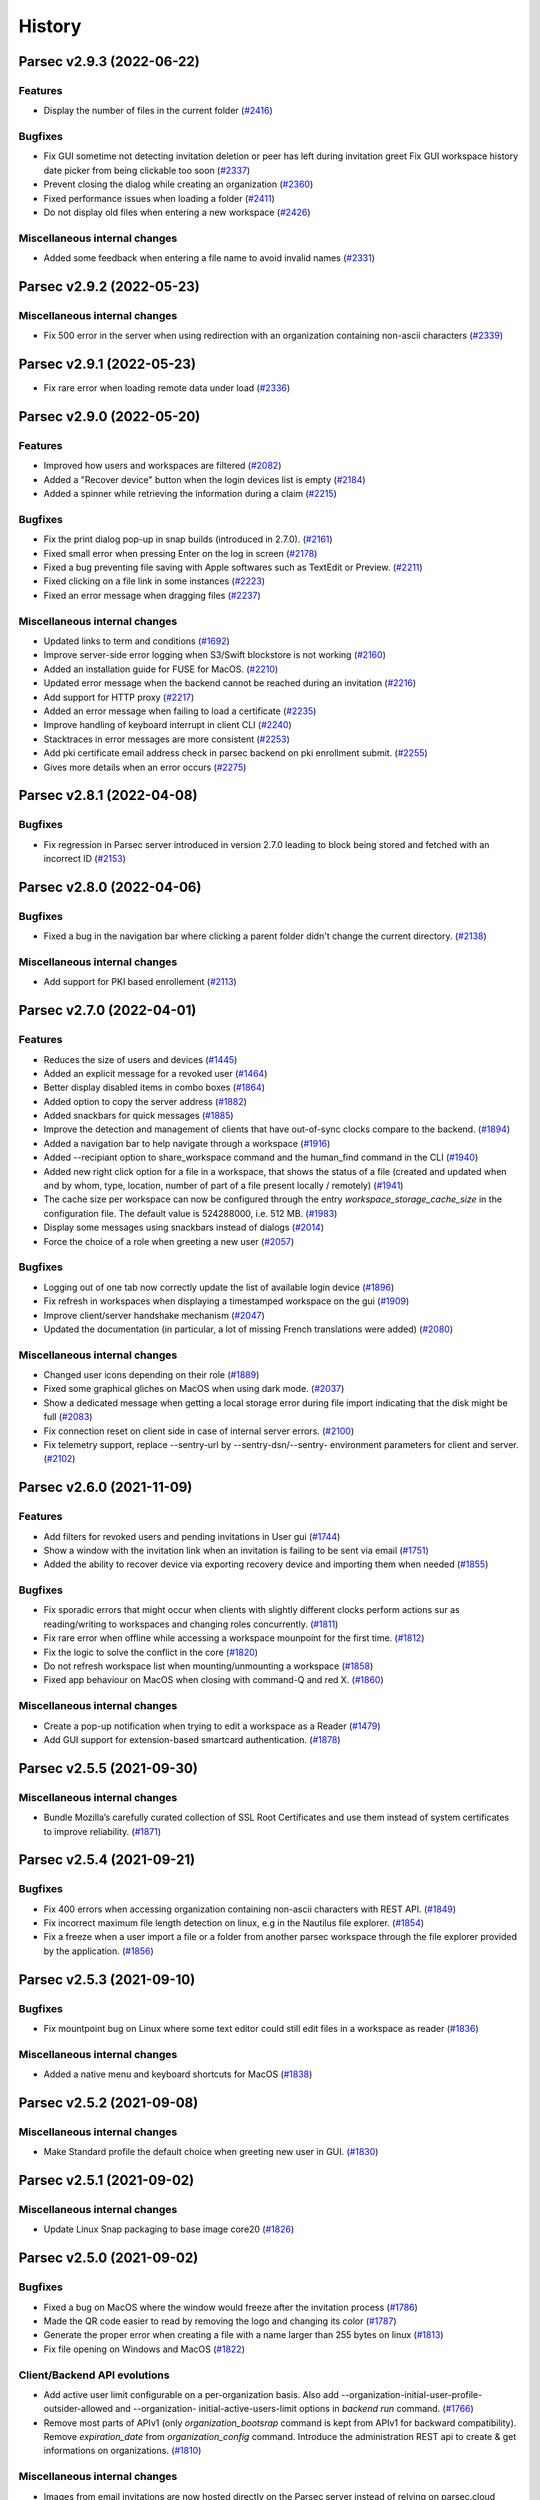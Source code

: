History
=======


.. towncrier release notes start


Parsec v2.9.3 (2022-06-22)
--------------------------

Features
~~~~~~~~

* Display the number of files in the current folder  (`#2416
  <https://github.com/Scille/parsec-cloud/issues/2416>`__)

Bugfixes
~~~~~~~~

* Fix GUI sometime not detecting invitation deletion or peer has left during
  invitation greet Fix GUI workspace history date picker from being clickable
  too soon  (`#2337 <https://github.com/Scille/parsec-cloud/issues/2337>`__)
* Prevent closing the dialog while creating an organization  (`#2360
  <https://github.com/Scille/parsec-cloud/issues/2360>`__)
* Fixed performance issues when loading a folder  (`#2411
  <https://github.com/Scille/parsec-cloud/issues/2411>`__)
* Do not display old files when entering a new workspace  (`#2426
  <https://github.com/Scille/parsec-cloud/issues/2426>`__)

Miscellaneous internal changes
~~~~~~~~~~~~~~~~~~~~~~~~~~~~~~

* Added some feedback when entering a file name to avoid invalid names  (`#2331
  <https://github.com/Scille/parsec-cloud/issues/2331>`__)


Parsec v2.9.2 (2022-05-23)
--------------------------

Miscellaneous internal changes
~~~~~~~~~~~~~~~~~~~~~~~~~~~~~~

* Fix 500 error in the server when using redirection with an organization
  containing non-ascii characters  (`#2339 <https://github.com/Scille/parsec-
  cloud/issues/2339>`__)


Parsec v2.9.1 (2022-05-23)
--------------------------

* Fix rare error when loading remote data under load (`#2336
  <https://github.com/Scille/parsec-cloud/issues/2336>`__)


Parsec v2.9.0 (2022-05-20)
--------------------------

Features
~~~~~~~~

* Improved how users and workspaces are filtered   (`#2082
  <https://github.com/Scille/parsec-cloud/issues/2082>`__)
* Added a "Recover device" button when the login devices list is empty (`#2184
  <https://github.com/Scille/parsec-cloud/issues/2184>`__)
* Added a spinner while retrieving the information during a claim  (`#2215
  <https://github.com/Scille/parsec-cloud/issues/2215>`__)

Bugfixes
~~~~~~~~

* Fix the print dialog pop-up in snap builds (introduced in 2.7.0).  (`#2161
  <https://github.com/Scille/parsec-cloud/issues/2161>`__)
* Fixed small error when pressing Enter on the log in screen (`#2178
  <https://github.com/Scille/parsec-cloud/issues/2178>`__)
* Fixed a bug preventing file saving with Apple softwares such as TextEdit or
  Preview.  (`#2211 <https://github.com/Scille/parsec-cloud/issues/2211>`__)
* Fixed clicking on a file link in some instances  (`#2223
  <https://github.com/Scille/parsec-cloud/issues/2223>`__)
* Fixed an error message when dragging files  (`#2237
  <https://github.com/Scille/parsec-cloud/issues/2237>`__)

Miscellaneous internal changes
~~~~~~~~~~~~~~~~~~~~~~~~~~~~~~

* Updated links to term and conditions  (`#1692
  <https://github.com/Scille/parsec-cloud/issues/1692>`__)
* Improve server-side error logging when S3/Swift blockstore is not working
  (`#2160 <https://github.com/Scille/parsec-cloud/issues/2160>`__)
* Added an installation guide for FUSE for MacOS.  (`#2210
  <https://github.com/Scille/parsec-cloud/issues/2210>`__)
* Updated error message when the backend cannot be reached during an invitation
  (`#2216 <https://github.com/Scille/parsec-cloud/issues/2216>`__)
* Add support for HTTP proxy  (`#2217 <https://github.com/Scille/parsec-
  cloud/issues/2217>`__)
* Added an error message when failing to load a certificate  (`#2235
  <https://github.com/Scille/parsec-cloud/issues/2235>`__)
* Improve handling of keyboard interrupt in client CLI (`#2240
  <https://github.com/Scille/parsec-cloud/issues/2240>`__)
* Stacktraces in error messages are more consistent  (`#2253
  <https://github.com/Scille/parsec-cloud/issues/2253>`__)
* Add pki certificate email address check in parsec backend on pki enrollment
  submit.  (`#2255 <https://github.com/Scille/parsec-cloud/issues/2255>`__)
* Gives more details when an error occurs (`#2275
  <https://github.com/Scille/parsec-cloud/issues/2275>`__)


Parsec v2.8.1 (2022-04-08)
--------------------------

Bugfixes
~~~~~~~~

* Fix regression in Parsec server introduced in version 2.7.0 leading to block
  being stored and fetched with an incorrect ID  (`#2153
  <https://github.com/Scille/parsec-cloud/issues/2153>`__)


Parsec v2.8.0 (2022-04-06)
--------------------------

Bugfixes
~~~~~~~~

* Fixed a bug in the navigation bar where clicking a parent folder didn't change
  the current directory.  (`#2138 <https://github.com/Scille/parsec-
  cloud/issues/2138>`__)

Miscellaneous internal changes
~~~~~~~~~~~~~~~~~~~~~~~~~~~~~~

* Add support for PKI based enrollement  (`#2113
  <https://github.com/Scille/parsec-cloud/issues/2113>`__)


Parsec v2.7.0 (2022-04-01)
--------------------------

Features
~~~~~~~~

* Reduces the size of users and devices  (`#1445
  <https://github.com/Scille/parsec-cloud/issues/1445>`__)
* Added an explicit message for a revoked user  (`#1464
  <https://github.com/Scille/parsec-cloud/issues/1464>`__)
* Better display disabled items in combo boxes (`#1864
  <https://github.com/Scille/parsec-cloud/issues/1864>`__)
* Added option to copy the server address (`#1882
  <https://github.com/Scille/parsec-cloud/issues/1882>`__)
* Added snackbars for quick messages (`#1885 <https://github.com/Scille/parsec-
  cloud/issues/1885>`__)
* Improve the detection and management of clients that have out-of-sync clocks
  compare to the backend.  (`#1894 <https://github.com/Scille/parsec-
  cloud/issues/1894>`__)
* Added a navigation bar to help navigate through a workspace  (`#1916
  <https://github.com/Scille/parsec-cloud/issues/1916>`__)
* Added --recipiant option to share_workspace command and the human_find command
  in the CLI  (`#1940 <https://github.com/Scille/parsec-cloud/issues/1940>`__)
* Added new right click option for a file in a workspace, that shows the status
  of a file (created and updated when and by whom, type, location, number of
  part of a file present locally / remotely)  (`#1941
  <https://github.com/Scille/parsec-cloud/issues/1941>`__)
* The cache size per workspace can now be configured through the entry
  `workspace_storage_cache_size` in the configuration file. The default value is
  524288000, i.e. 512 MB.  (`#1983 <https://github.com/Scille/parsec-
  cloud/issues/1983>`__)
* Display some messages using snackbars instead of dialogs (`#2014
  <https://github.com/Scille/parsec-cloud/issues/2014>`__)
* Force the choice of a role when greeting a new user (`#2057
  <https://github.com/Scille/parsec-cloud/issues/2057>`__)

Bugfixes
~~~~~~~~

* Logging out of one tab now correctly update the list of available login device
  (`#1896 <https://github.com/Scille/parsec-cloud/issues/1896>`__)
* Fix refresh in workspaces when displaying a timestamped workspace on the gui
  (`#1909 <https://github.com/Scille/parsec-cloud/issues/1909>`__)
* Improve client/server handshake mechanism (`#2047
  <https://github.com/Scille/parsec-cloud/issues/2047>`__)
* Updated the documentation (in particular, a lot of missing French translations
  were added) (`#2080 <https://github.com/Scille/parsec-cloud/issues/2080>`__)

Miscellaneous internal changes
~~~~~~~~~~~~~~~~~~~~~~~~~~~~~~

* Changed user icons depending on their role (`#1889
  <https://github.com/Scille/parsec-cloud/issues/1889>`__)
* Fixed some graphical gliches on MacOS when using dark mode.  (`#2037
  <https://github.com/Scille/parsec-cloud/issues/2037>`__)
* Show a dedicated message when getting a local storage error during file import
  indicating that the disk might be full  (`#2083
  <https://github.com/Scille/parsec-cloud/issues/2083>`__)
* Fix connection reset on client side in case of internal server errors.
  (`#2100 <https://github.com/Scille/parsec-cloud/issues/2100>`__)
* Fix telemetry support, replace --sentry-url by --sentry-dsn/--sentry-
  environment parameters for client and server.  (`#2102
  <https://github.com/Scille/parsec-cloud/issues/2102>`__)


Parsec v2.6.0 (2021-11-09)
--------------------------

Features
~~~~~~~~

* Add filters for revoked users and pending invitations in User gui  (`#1744
  <https://github.com/Scille/parsec-cloud/issues/1744>`__)
* Show a window with the invitation link when an invitation is failing to be
  sent via email  (`#1751 <https://github.com/Scille/parsec-
  cloud/issues/1751>`__)
* Added the ability to recover device via exporting recovery device and
  importing them when needed  (`#1855 <https://github.com/Scille/parsec-
  cloud/issues/1855>`__)

Bugfixes
~~~~~~~~

* Fix sporadic errors that might occur when clients with slightly different
  clocks perform actions sur as reading/writing to workspaces and changing roles
  concurrently.  (`#1811 <https://github.com/Scille/parsec-
  cloud/issues/1811>`__)
* Fix rare error when offline while accessing a workspace mounpoint for the
  first time.  (`#1812 <https://github.com/Scille/parsec-cloud/issues/1812>`__)
* Fix the logic to solve the conflict in the core  (`#1820
  <https://github.com/Scille/parsec-cloud/issues/1820>`__)
* Do not refresh workspace list when mounting/unmounting a workspace (`#1858
  <https://github.com/Scille/parsec-cloud/issues/1858>`__)
* Fixed app behaviour on MacOS when closing with command-Q and red X.  (`#1860
  <https://github.com/Scille/parsec-cloud/issues/1860>`__)

Miscellaneous internal changes
~~~~~~~~~~~~~~~~~~~~~~~~~~~~~~

* Create a pop-up notification when trying to edit a workspace as a Reader
  (`#1479 <https://github.com/Scille/parsec-cloud/issues/1479>`__)
* Add GUI support for extension-based smartcard authentication.  (`#1878
  <https://github.com/Scille/parsec-cloud/issues/1878>`__)


Parsec v2.5.5 (2021-09-30)
--------------------------

Miscellaneous internal changes
~~~~~~~~~~~~~~~~~~~~~~~~~~~~~~

* Bundle Mozilla’s carefully curated collection of SSL Root Certificates and use
  them instead of system certificates to improve reliability.  (`#1871
  <https://github.com/Scille/parsec-cloud/issues/1871>`__)


Parsec v2.5.4 (2021-09-21)
--------------------------

Bugfixes
~~~~~~~~

* Fix 400 errors when accessing organization containing non-ascii characters
  with REST API. (`#1849 <https://github.com/Scille/parsec-
  cloud/issues/1849>`__)
* Fix incorrect maximum file length detection on linux, e.g in the Nautilus file
  explorer.  (`#1854 <https://github.com/Scille/parsec-cloud/issues/1854>`__)
* Fix a freeze when a user import a file or a folder from another parsec
  workspace through the file explorer provided by the application.  (`#1856
  <https://github.com/Scille/parsec-cloud/issues/1856>`__)


Parsec v2.5.3 (2021-09-10)
--------------------------

Bugfixes
~~~~~~~~

* Fix mountpoint bug on Linux where some text editor could still edit files in
  a workspace as reader  (`#1836 <https://github.com/Scille/parsec-cloud/issues/1836>`__)

Miscellaneous internal changes
~~~~~~~~~~~~~~~~~~~~~~~~~~~~~~

* Added a native menu and keyboard shortcuts for MacOS  (`#1838
  <https://github.com/Scille/parsec-cloud/issues/1838>`__)


Parsec v2.5.2 (2021-09-08)
--------------------------

Miscellaneous internal changes
~~~~~~~~~~~~~~~~~~~~~~~~~~~~~~

* Make Standard profile the default choice when greeting new user in GUI.
  (`#1830 <https://github.com/Scille/parsec-cloud/issues/1830>`__)


Parsec v2.5.1 (2021-09-02)
--------------------------

Miscellaneous internal changes
~~~~~~~~~~~~~~~~~~~~~~~~~~~~~~

* Update Linux Snap packaging to base image core20  (`#1826
  <https://github.com/Scille/parsec-cloud/issues/1826>`__)


Parsec v2.5.0 (2021-09-02)
--------------------------

Bugfixes
~~~~~~~~

* Fixed a bug on MacOS where the window would freeze after the invitation
  process  (`#1786 <https://github.com/Scille/parsec-cloud/issues/1786>`__)
* Made the QR code easier to read by removing the logo and changing its color
  (`#1787 <https://github.com/Scille/parsec-cloud/issues/1787>`__)
* Generate the proper error when creating a file with a name larger than 255
  bytes on linux  (`#1813 <https://github.com/Scille/parsec-
  cloud/issues/1813>`__)
* Fix file opening on Windows and MacOS (`#1822
  <https://github.com/Scille/parsec-cloud/issues/1822>`__)

Client/Backend API evolutions
~~~~~~~~~~~~~~~~~~~~~~~~~~~~~

* Add active user limit configurable on a per-organization basis. Also add
  --organization-initial-user-profile-outsider-allowed and --organization-
  initial-active-users-limit options in `backend run` command.  (`#1766
  <https://github.com/Scille/parsec-cloud/issues/1766>`__)
* Remove most parts of APIv1 (only `organization_bootsrap` command is kept from
  APIv1 for backward compatibility). Remove `expiration_date` from
  `organization_config` command. Introduce the administration REST api to create
  & get informations on organizations.  (`#1810
  <https://github.com/Scille/parsec-cloud/issues/1810>`__)

Miscellaneous internal changes
~~~~~~~~~~~~~~~~~~~~~~~~~~~~~~

* Images from email invitations are now hosted directly on the Parsec server
  instead of relying on parsec.cloud website. (`#1780
  <https://github.com/Scille/parsec-cloud/issues/1780>`__)
* Change Parsec server license to Business Source License 1.1 (BSLv1.1).
  (`#1785 <https://github.com/Scille/parsec-cloud/issues/1785>`__)
* Improve claim/greet dialog in GUI when invitation is deleted.  (`#1806
  <https://github.com/Scille/parsec-cloud/issues/1806>`__)
* Improve the file size formatting by displaying for significant figures when
  needed.  (`#1808 <https://github.com/Scille/parsec-cloud/issues/1808>`__)
* Improve error reports sent by telemetry and CLI arguments documentation.
  (`#1823 <https://github.com/Scille/parsec-cloud/issues/1823>`__)


Parsec v2.4.2 (2021-07-06)
--------------------------

Miscellaneous internal changes
~~~~~~~~~~~~~~~~~~~~~~~~~~~~~~

* Made the macFUSE pop-up during MacOS installation more user-friendly  (`#1777
  <https://github.com/Scille/parsec-cloud/issues/1777>`__)


Parsec v2.4.1 (2021-06-29)
--------------------------

Bugfixes
~~~~~~~~

* Fix database migration script n°6.  (`#1774 <https://github.com/Scille/parsec-
  cloud/issues/1774>`__)


Parsec v2.4.0 (2021-06-29)
--------------------------

Features
~~~~~~~~

* Adds the outsider profile management in the GUI  (`#1720
  <https://github.com/Scille/parsec-cloud/issues/1720>`__)
* Add QR code on device invitation (`#1652 <https://github.com/Scille/parsec-
  cloud/issues/1652>`__)
* Introduce OUTSIDER organization user profile: an outsider cannot see the
  identity of other users within the organization. On top of that it is only
  allowed to be READER/CONTRIBUTOR on shared workspaces.  (`#1727
  <https://github.com/Scille/parsec-cloud/issues/1727>`__)
* Add `.sb-` temporary directories to the confined pattern list. Those
  directories appear on MacOS when editing `.doc` and `.docx` files.  (`#1764
  <https://github.com/Scille/parsec-cloud/issues/1764>`__)

Bugfixes
~~~~~~~~

* Added the pop-up widget to download latest app version on MacOS  (`#1736
  <https://github.com/Scille/parsec-cloud/issues/1736>`__)
* Fix some alignments issues with the workspace widgets.  (`#1761
  <https://github.com/Scille/parsec-cloud/issues/1761>`__)
* Fix error handling for drag&drop in GUI. (`#1732
  <https://github.com/Scille/parsec-cloud/issues/1732>`__)
* Fix possible crash when sync occurs right after a workspace reencryption.
  (`#1730 <https://github.com/Scille/parsec-cloud/issues/1730>`__)

Deprecations and Removals
~~~~~~~~~~~~~~~~~~~~~~~~~

* Change the file link URL format so that file path is encrypted. This change
  breaks compatibility with previous file url format.  (`#1637
  <https://github.com/Scille/parsec-cloud/issues/1637>`__)

Miscellaneous internal changes
~~~~~~~~~~~~~~~~~~~~~~~~~~~~~~

* Server on-organization-bootstrap webhook now allow 2xx return status instead
  of only 200.  (`#1750 <https://github.com/Scille/parsec-cloud/issues/1750>`__)
* Add red color to remove widget dialogue confirmation button in GUI.  (`#1758
  <https://github.com/Scille/parsec-cloud/issues/1758>`__)
* Reword telemetry related dialogue in GUI. (`#1759
  <https://github.com/Scille/parsec-cloud/issues/1759>`__)


Parsec v2.3.1 (2021-05-10)
--------------------------

Bugfixes
~~~~~~~~

* Fix blocking calls related to the local storage that might slow down the
  application.  (`#1713 <https://github.com/Scille/parsec-cloud/issues/1713>`__)
* Fix a regression that broke the "Remount workspace at a given timestamp"
  button.  (`#1723 <https://github.com/Scille/parsec-cloud/issues/1723>`__)

Miscellaneous internal changes
~~~~~~~~~~~~~~~~~~~~~~~~~~~~~~

* Update recommanded macFUSE version to 4.1.0 for mountpoint on macOS.  (`#1718
  <https://github.com/Scille/parsec-cloud/issues/1718>`__)


Parsec v2.3.0 (2021-05-04)
--------------------------

Features
~~~~~~~~

* Allow read access to a workspace during a re-encryption.  (`#1650
  <https://github.com/Scille/parsec-cloud/issues/1650>`__)

Bugfixes
~~~~~~~~

* Fixed Dock icon behaviour on MacOS when app was closed with red X.  (`#1519
  <https://github.com/Scille/parsec-cloud/issues/1519>`__)
* Fix the server's stucking while it waits for a peer.  (`#1625
  <https://github.com/Scille/parsec-cloud/issues/1625>`__)
* Added filename normalization to fix conflicts on special characters on MacOS.
  (`#1645 <https://github.com/Scille/parsec-cloud/issues/1645>`__)
* Fix confusing dialog when logging out with an on-going reencryption.  (`#1663
  <https://github.com/Scille/parsec-cloud/issues/1663>`__)
* Fix some blinking with the workspace buttons, especially while doing a
  reencryption.  (`#1665 <https://github.com/Scille/parsec-
  cloud/issues/1665>`__)
* Enforce NFC string normalization for organization/device/user/entry id and
  human handle.  (`#1708 <https://github.com/Scille/parsec-
  cloud/issues/1708>`__)
* Fix an issue with fuse mounpoints on linux where the shutdown procedure might
  block forever  (`#1716 <https://github.com/Scille/parsec-
  cloud/issues/1716>`__)

Miscellaneous internal changes
~~~~~~~~~~~~~~~~~~~~~~~~~~~~~~

* Update CLI command `parsec core bootstrap_organization` to accept params for
  human/device label/email.  (`#1674 <https://github.com/Scille/parsec-
  cloud/issues/1674>`__)
* Improve synchronization performance by running the block uploads in parallel
  (`#1678 <https://github.com/Scille/parsec-cloud/issues/1678>`__)
* Improve Windows installer for smaller size and faster install time. Also fix
  uninstall when previous version has been installed in a custom location.
  (`#1690 <https://github.com/Scille/parsec-cloud/issues/1690>`__)


Parsec v2.2.4 (2021-03-18)
--------------------------

Features
~~~~~~~~

* Made password validation stronger in the GUI (`#1601
  <https://github.com/Scille/parsec-cloud/issues/1601>`__)
* Added MacOS Big Sur compatibility  (`#1640 <https://github.com/Scille/parsec-
  cloud/issues/1640>`__)

Bugfixes
~~~~~~~~

* Fix server event dispatching when a PostgreSQL database connection terminates
  unexpectedly.  (`#1634 <https://github.com/Scille/parsec-
  cloud/issues/1634>`__)
* Fix unhandled exception in GUI when offline and workspace author UserInfo is
  not in cache. Fix view on inconstent files in GUI. (`#1641
  <https://github.com/Scille/parsec-cloud/issues/1641>`__)
* Fixed a mountpoint issue in MacOS that could cause errors during login or
  unmounting a workspace.  (`#1644 <https://github.com/Scille/parsec-
  cloud/issues/1644>`__)
* Fixed style issues on dark mode MacOS (`#1646
  <https://github.com/Scille/parsec-cloud/issues/1646>`__)
* Fix issue where workspace preview does not update when changes are made while
  on maintenance.  (`#1658 <https://github.com/Scille/parsec-
  cloud/issues/1658>`__)

Deprecations and Removals
~~~~~~~~~~~~~~~~~~~~~~~~~

* Remove massively unused `--log-filter` option from `core gui` and `backend
  run` commands. (`#1639 <https://github.com/Scille/parsec-
  cloud/issues/1639>`__)

Client/Backend API evolutions
~~~~~~~~~~~~~~~~~~~~~~~~~~~~~

* Bump api version to 1.3; Add the number of workspaces in the organization
  stats  (`#1655 <https://github.com/Scille/parsec-cloud/issues/1655>`__)

Miscellaneous internal changes
~~~~~~~~~~~~~~~~~~~~~~~~~~~~~~

* Fix backend server infinite wait on HTTP-invalid incoming request.  (`#1611
  <https://github.com/Scille/parsec-cloud/issues/1611>`__)
* Disable logging to file by default when running the GUI client.  (`#1638
  <https://github.com/Scille/parsec-cloud/issues/1638>`__)


Parsec v2.2.3 (2021-01-29)
--------------------------

Features
--------

* Added MacOS version for release

Bugfixes
~~~~~~~~

* Improved workspace loading performance (less query for reencryption) (`#1619
  <https://github.com/Scille/parsec-cloud/issues/1619>`__)


Parsec v2.2.2 (2020-12-15)
--------------------------

No significant changes.


Parsec v2.2.1 (2020-12-15)
--------------------------

Features
--------

* Improve backend HTTP welcome page, we no longer use html like it's 1997
  (`#1603 <https://github.com/Scille/parsec-cloud/issues/1603>`__)

Bugfixes
~~~~~~~~

* Fix unhandled error on linux/macOS when logout occures during mountpoint
  processing. (`#1607 <https://github.com/Scille/parsec-cloud/issues/1607>`__)


Parsec v2.2.0 (2020-12-14)
--------------------------

Features
~~~~~~~~

* Added email in workspace sharing dialog  (`#1514
  <https://github.com/Scille/parsec-cloud/issues/1514>`__)
* Reworked the dialog to see a workspace as it was to make it a little bit
  sexier  (`#1512 <https://github.com/Scille/parsec-cloud/issues/1512>`__)
* Allow copy/cut/paste files from different workspaces.  (`#1183
  <https://github.com/Scille/parsec-cloud/issues/1183>`__)
* Backend can now force https redirection (see `--forward-proto-enforce-https`
  parameter).  (`#1466 <https://github.com/Scille/parsec-cloud/issues/1466>`__)
* Add a spinner when opening a folder in the gui  (`#1442
  <https://github.com/Scille/parsec-cloud/issues/1442>`__)
* Add macOS compatibility  (`#1441 <https://github.com/Scille/parsec-
  cloud/issues/1441>`__)
* Inviting a user already member of an organization is no longer allowed by the
  backend server (`#1332 <https://github.com/Scille/parsec-
  cloud/issues/1332>`__)
* Add widget to import and export keys  (`#1520
  <https://github.com/Scille/parsec-cloud/issues/1520>`__)
* Added a warning message when a user choses their password (`#525
  <https://github.com/Scille/parsec-cloud/issues/525>`__)

Bugfixes
~~~~~~~~

* Fix the go back in time for workspace.  (`#1568
  <https://github.com/Scille/parsec-cloud/issues/1568>`__)
* Made copy and cut of files asynchronous in the GUI  (`#1560
  <https://github.com/Scille/parsec-cloud/issues/1560>`__)
* Cleaned choices when creating an organization in the GUI (`#1596
  <https://github.com/Scille/parsec-cloud/issues/1596>`__)
* Mount workspace if needed when a file link is clicked  (`#1531
  <https://github.com/Scille/parsec-cloud/issues/1531>`__)
* Displays an error message when failing to open a file  (`#1525
  <https://github.com/Scille/parsec-cloud/issues/1525>`__)
* Fix an error when opening a workspace in the file explorer  (`#1541
  <https://github.com/Scille/parsec-cloud/issues/1541>`__)
* Fixed overflow error in loading dialog (`#1543
  <https://github.com/Scille/parsec-cloud/issues/1543>`__)
* Fix uncatched error in GUI when bootstrapping organization with an invalid url
  (`#1593 <https://github.com/Scille/parsec-cloud/issues/1593>`__)
* Improved GUI style on MacOS  (`#1447 <https://github.com/Scille/parsec-
  cloud/issues/1447>`__)
* Trim the user name  (`#1544 <https://github.com/Scille/parsec-
  cloud/issues/1544>`__)
* Improved import error messages  (`#1491 <https://github.com/Scille/parsec-
  cloud/issues/1491>`__)
* Display a correct error message if the time on the machine is not correctly
  set when creating a new org  (`#1475 <https://github.com/Scille/parsec-
  cloud/issues/1475>`__)
* Clear workspace list when spinner is displayed  (`#1515
  <https://github.com/Scille/parsec-cloud/issues/1515>`__)
* Fixed crash on MacOS when closing a dialog  (`#1538
  <https://github.com/Scille/parsec-cloud/issues/1538>`__)
* Improved error message when trying to mount a workspace with no drives
  available on Windows (`#1542 <https://github.com/Scille/parsec-
  cloud/issues/1542>`__)
* Fix synchronization potentially not triggered after a file resize  (`#1579
  <https://github.com/Scille/parsec-cloud/issues/1579>`__)
* Hide return button on login screen when there's only one device  (`#1505
  <https://github.com/Scille/parsec-cloud/issues/1505>`__)

Client/Backend API evolutions
~~~~~~~~~~~~~~~~~~~~~~~~~~~~~

* Fix incorrect definitions of entry name type for workspace and folder
  manifests in api.  (`#1571 <https://github.com/Scille/parsec-
  cloud/issues/1571>`__)

Miscellaneous internal changes
~~~~~~~~~~~~~~~~~~~~~~~~~~~~~~

* Log exceptions occuring in Qt slots  (`#1520
  <https://github.com/Scille/parsec-cloud/issues/1520>`__)
* Moved password change location in the same menu as the logout button (`#621
  <https://github.com/Scille/parsec-cloud/issues/621>`__)
* Make OSXFUSE download link clickable in GUI  (`#1585
  <https://github.com/Scille/parsec-cloud/issues/1585>`__)
* Add support for macOS  (`#1572 <https://github.com/Scille/parsec-
  cloud/issues/1572>`__)


Parsec v2.1.0 (2020-10-08)
--------------------------

Features
~~~~~~~~

* Ask directly for password if only one device is registered on the machine
  (`#1456 <https://github.com/Scille/parsec-cloud/issues/1456>`__)
* Better display for temporary workspaces  (`#1463
  <https://github.com/Scille/parsec-cloud/issues/1463>`__)
* Show a spinner while workspaces are loaded  (`#1432
  <https://github.com/Scille/parsec-cloud/issues/1432>`__)
* Add feature to display shared workspaces between two users  (`#1454
  <https://github.com/Scille/parsec-cloud/issues/1454>`__)
* Better display when user role on a workspace has been changed  (`#1418
  <https://github.com/Scille/parsec-cloud/issues/1418>`__)
* Adding Users Pagination for GUI.  (`#1452 <https://github.com/Scille/parsec-
  cloud/issues/1452>`__)
* Better display of workspace reencryption  (`#1423
  <https://github.com/Scille/parsec-cloud/issues/1423>`__)
* Display login and follow link on not logged organization file link click.
  (`#1405 <https://github.com/Scille/parsec-cloud/issues/1405>`__)
* Display the volume of an organization to admins  (`#1487
  <https://github.com/Scille/parsec-cloud/issues/1487>`__)
* Better indictation of the role of a user on a workspace  (`#1478
  <https://github.com/Scille/parsec-cloud/issues/1478>`__)
* Remember the previous position and size of the window  (`#1486
  <https://github.com/Scille/parsec-cloud/issues/1486>`__)
* Add parsec core cli envvar support  (`#1473 <https://github.com/Scille/parsec-
  cloud/issues/1473>`__)
* Display server address in user info tooltip  (`#1474
  <https://github.com/Scille/parsec-cloud/issues/1474>`__)

Bugfixes
~~~~~~~~

* Fix the reporting of exceptions with very long traces from the backend
  connection module.  (`#1340 <https://github.com/Scille/parsec-
  cloud/issues/1340>`__)
* Fix batch size in workspace reencryption leading to very slow operation.
  (`#1431 <https://github.com/Scille/parsec-cloud/issues/1431>`__)
* Fix a possible deadlock when cancelling the mounting of a workspace on linux.
  (`#1500 <https://github.com/Scille/parsec-cloud/issues/1500>`__)
* Avoid uncessary scrolling when displaying users and devices  (`#1449
  <https://github.com/Scille/parsec-cloud/issues/1449>`__)
* Improved workspaces loading  (`#1436 <https://github.com/Scille/parsec-
  cloud/issues/1436>`__)
* Fixed error message when the choosen org name already exists  (`#1345
  <https://github.com/Scille/parsec-cloud/issues/1345>`__)
* Fix an issue causing workspace files to not be closed properly.  (`#1391
  <https://github.com/Scille/parsec-cloud/issues/1391>`__)
* Refresh device list when logging out  (`#1453
  <https://github.com/Scille/parsec-cloud/issues/1453>`__)
* Validate button is disabled by default when chosing a password  (`#1459
  <https://github.com/Scille/parsec-cloud/issues/1459>`__)
* Refresh workspace list when closing the sharing dialog  (`#1495
  <https://github.com/Scille/parsec-cloud/issues/1495>`__)
* Improve client disconnection handling in the backend.  (`#1461
  <https://github.com/Scille/parsec-cloud/issues/1461>`__)
* Fixed blinking reencryption button  (`#1485 <https://github.com/Scille/parsec-
  cloud/issues/1485>`__)
* Fixed opening the GUI with a file link containing an unknown org  (`#1455
  <https://github.com/Scille/parsec-cloud/issues/1455>`__)

Deprecations and Removals
~~~~~~~~~~~~~~~~~~~~~~~~~

* Remove deprecated `parsec core apiv1` commands from the cli. (`#1440
  <https://github.com/Scille/parsec-cloud/issues/1440>`__)

Miscellaneous internal changes
~~~~~~~~~~~~~~~~~~~~~~~~~~~~~~

* Improve error message in GUI on unexpected error.  (`#1481
  <https://github.com/Scille/parsec-cloud/issues/1481>`__)


Parsec v2.0.0 (2020-09-03)
--------------------------

No significant changes.


Parsec v1.15.2 (2020-09-02)
---------------------------

Bugfixes
~~~~~~~~

* Fix uncatched exception in GUI when listing workspaces while offline  (`#1412
  <https://github.com/Scille/parsec-cloud/issues/1412>`__)
* Fix error on Linux when using chmod/chown on mountpoint  (`#1409
  <https://github.com/Scille/parsec-cloud/issues/1409>`__)
* Contract and CGV link opens up properly  (`#1416
  <https://github.com/Scille/parsec-cloud/issues/1416>`__)
* Fixed timestamped workspace window not closing correctly on error  (`#1421
  <https://github.com/Scille/parsec-cloud/issues/1421>`__)
* Fix --backend-addr incorrectly always using localhost host in backend run
  command  (`#1425 <https://github.com/Scille/parsec-cloud/issues/1425>`__)
* Prevent unhandled exception when trying to open an unmounted workspace
  (`#1414 <https://github.com/Scille/parsec-cloud/issues/1414>`__)
* Allow to continue reencryption from the GUI if reencryption has already been
  started  (`#1422 <https://github.com/Scille/parsec-cloud/issues/1422>`__)
* Fix invite email in backend when not mocked (`#1410
  <https://github.com/Scille/parsec-cloud/issues/1410>`__)


Parsec v1.15.0 (2020-08-29)
---------------------------

Features
~~~~~~~~

* Updated the logos  (`#1316 <https://github.com/Scille/parsec-
  cloud/issues/1316>`__)
* Add a warning when chosing user role during the greet process  (`#1352
  <https://github.com/Scille/parsec-cloud/issues/1352>`__)
* Add support for confined (i.e temporary) files and directories. In this
  context, confined means files that are not meant to be synchronized with other
  clients  (`#990 <https://github.com/Scille/parsec-cloud/issues/990>`__)
* Moved user info to the top right  (`#1153 <https://github.com/Scille/parsec-
  cloud/issues/1153>`__)
* Explain password and confirmation mismatch  (`#1265
  <https://github.com/Scille/parsec-cloud/issues/1265>`__)
* Notify user when the current in used organization has expired  (`#1206
  <https://github.com/Scille/parsec-cloud/issues/1206>`__)
* Updated workspace sharing to be easier to use  (`#1138
  <https://github.com/Scille/parsec-cloud/issues/1138>`__)
* New organization creation process  (`#1257 <https://github.com/Scille/parsec-
  cloud/issues/1257>`__)
* Sexier login screen  (`#1130 <https://github.com/Scille/parsec-
  cloud/issues/1130>`__)
* Allows creating an organization on a custom metadata server  (`#1390
  <https://github.com/Scille/parsec-cloud/issues/1390>`__)
* Add one custom rsync to parsec  (`#953 <https://github.com/Scille/parsec-
  cloud/issues/953>`__)
* GUI allows organization creation on a custom backend  (`#1133
  <https://github.com/Scille/parsec-cloud/issues/1133>`__)

Bugfixes
~~~~~~~~

* Do not open new login tab in the gui if a file linked is clicked with an
  already opened organization  (`#1398 <https://github.com/Scille/parsec-
  cloud/issues/1398>`__)
* Do not display disconnected notification when login in  (`#1353
  <https://github.com/Scille/parsec-cloud/issues/1353>`__)
* Display the correct message when closing a connected tab  (`#1382
  <https://github.com/Scille/parsec-cloud/issues/1382>`__)
* Prevent spaces in organization name  (`#1256
  <https://github.com/Scille/parsec-cloud/issues/1256>`__)
* Check email validity when creating an organization/inviting a user  (`#1377
  <https://github.com/Scille/parsec-cloud/issues/1377>`__)
* Fixed organization creation window closing when passwords mismatch  (`#1376
  <https://github.com/Scille/parsec-cloud/issues/1376>`__)
* Do not restart claimer invitation process on an InviteAlreadyUsedError
  (`#1363 <https://github.com/Scille/parsec-cloud/issues/1363>`__)
* Fix email user invite generation  (`#1400 <https://github.com/Scille/parsec-
  cloud/issues/1400>`__)
* Fix inconsistence backend replies from an cancelled invite command  (`#1365
  <https://github.com/Scille/parsec-cloud/issues/1365>`__)
* Added workspace name in error message when removed from a workspace  (`#1385
  <https://github.com/Scille/parsec-cloud/issues/1385>`__)

Miscellaneous internal changes
~~~~~~~~~~~~~~~~~~~~~~~~~~~~~~

* Devices keys filenames are no longer meaningful.  Device key files used to be
  stored in a directory named after the device slug in a file also named after
  the same device slug. As a result, the device path used to be very long (about
  200 characters).  Device key files are now stored directly in the devices
  directory using the device slughash and the `.keys` extension. The path is now
  much shorter  (`#1366 <https://github.com/Scille/parsec-cloud/issues/1366>`__)
* In order to simplify url validation in the GUI, parsec:// url without hostname
  part are now considered invalid instead of defaulting to localhost. (`#1402
  <https://github.com/Scille/parsec-cloud/issues/1402>`__)
* Inviting an user to join organization now display a confirmation pop-up.
  (`#1346 <https://github.com/Scille/parsec-cloud/issues/1346>`__)
* Invited users is now displayed before the organization users  (`#1351
  <https://github.com/Scille/parsec-cloud/issues/1351>`__)
* The winfsp and fuse mountpoints now always report 0 MB used over a 1 TB
  capacity. Those values are arbitrary but useful to the operating system,
  especially OSX.  (`#1401 <https://github.com/Scille/parsec-
  cloud/issues/1401>`__)


Parsec v1.14.0 (2020-08-06)
---------------------------

Features
~~~~~~~~

* Added some keyboard shortcuts  (`#1151 <https://github.com/Scille/parsec-
  cloud/issues/1151>`__)
* Added a "+" button to add a new tab  (`#1155
  <https://github.com/Scille/parsec-cloud/issues/1155>`__)
* Switched app font to Montserrat  (`#1147 <https://github.com/Scille/parsec-
  cloud/issues/1147>`__)
* Workspaces can now be enabled/disabled from the application. The workspace
  status is stored in the configuration in order to be restored at the next
  application startup.  (`#1159 <https://github.com/Scille/parsec-
  cloud/issues/1159>`__)
* Updated user list to look more like the device list  (`#1154
  <https://github.com/Scille/parsec-cloud/issues/1154>`__)
* Allows join organization to take a bootstrap org link  (`#1170
  <https://github.com/Scille/parsec-cloud/issues/1170>`__)
* Hide an already connected device from the list of available devices  (`#1139
  <https://github.com/Scille/parsec-cloud/issues/1139>`__)
* Added an automated email sending function on user invite to workspace  (`#1177
  <https://github.com/Scille/parsec-cloud/issues/1177>`__)
* Added additional text for the main menu  (`#1150
  <https://github.com/Scille/parsec-cloud/issues/1150>`__)
* Added optional RC channel updater  (`#1324 <https://github.com/Scille/parsec-
  cloud/issues/1324>`__)
* Display systray notification to make offline mode more obvious to the users
  (`#1330 <https://github.com/Scille/parsec-cloud/issues/1330>`__)

Bugfixes
~~~~~~~~

* Display author name in file history instead of DeviceID  (`#1270
  <https://github.com/Scille/parsec-cloud/issues/1270>`__)
* Fix GUI behavior when trying to share a workspace while not connected to the
  backend or wen providing an invalid user name  (`#1242
  <https://github.com/Scille/parsec-cloud/issues/1242>`__)
* Fixed revoked user exception handling and notification.  (`#1205
  <https://github.com/Scille/parsec-cloud/issues/1205>`__)
* Bootstrap organization widget made more responsive on low resolutions  (`#1169
  <https://github.com/Scille/parsec-cloud/issues/1169>`__)
* Fixed menu icons alignement and colors  (`#1149
  <https://github.com/Scille/parsec-cloud/issues/1149>`__)
* Fixed missing reject method on file history  (`#1239
  <https://github.com/Scille/parsec-cloud/issues/1239>`__)
* Fixed history window not showing when a file has a source.  (`#1182
  <https://github.com/Scille/parsec-cloud/issues/1182>`__)
* Fix realm access check in backend for user who has lost it role to this realm.
  (`#1184 <https://github.com/Scille/parsec-cloud/issues/1184>`__)
* Fix sharing error message causing unhandled exception in the GUI  (`#1241
  <https://github.com/Scille/parsec-cloud/issues/1241>`__)
* Fix Python 3.8 incompatibility (bug in trio_asyncio with postgresql)  (`#1194
  <https://github.com/Scille/parsec-cloud/issues/1194>`__)
* Fixed some hidden windows staying in memory  (`#1156
  <https://github.com/Scille/parsec-cloud/issues/1156>`__)
* Added clearer messages on failure to access a file by its link  (`#1167
  <https://github.com/Scille/parsec-cloud/issues/1167>`__)
* Improve high DPI support for the parsec application.  (`#1245
  <https://github.com/Scille/parsec-cloud/issues/1245>`__)
* Updating pynacl to 1.4.0 (`#1172 <https://github.com/Scille/parsec-
  cloud/issues/1172>`__)
* Fix history button in GUI  (`#1243 <https://github.com/Scille/parsec-
  cloud/issues/1243>`__)
* Fix error on Windows when using the mountpoint right after (<0.01s) it has
  been mounted. (`#1210 <https://github.com/Scille/parsec-cloud/issues/1210>`__)
* Path display no longer makes the window expand  (`#1162
  <https://github.com/Scille/parsec-cloud/issues/1162>`__)
* The workspaces are now mounted as separated drives on Windows. Also,
  workspaces with reader access are mounted as read-only volumes. This allows
  proper compatibility with Acrobat Reader and avoid path-length issues.
  (`#1081 <https://github.com/Scille/parsec-cloud/issues/1081>`__)
* Fixed deadlock when importing a file from a parsec workspace  (`#1188
  <https://github.com/Scille/parsec-cloud/issues/1188>`__)
* Fix GUI main windows not showing when use close button from the systray. Notif
  explaining Parsec is still running on GUI windows close only triggered once.
  (`#1295 <https://github.com/Scille/parsec-cloud/issues/1295>`__)
* Fix backend side connection auto-close on user revocation when the connection
  has been used to listen events. (`#1314 <https://github.com/Scille/parsec-
  cloud/issues/1314>`__)
* Fixed workspace title showing id instead of name  (`#1321
  <https://github.com/Scille/parsec-cloud/issues/1321>`__)
* Fix internal exception handling of the remote devices manager errors.  (`#1335
  <https://github.com/Scille/parsec-cloud/issues/1335>`__)

Client/Backend API evolutions
~~~~~~~~~~~~~~~~~~~~~~~~~~~~~

* Add --spontaneous-organization-bootstrap option to backend to allow
  bootstrapping an organization that haven't been created by administration
  beforehand. Add --oganization-bootstrap-webhook option to backend to notify a
  webhook URL on organization bootstrap.  (`#1281
  <https://github.com/Scille/parsec-cloud/issues/1281>`__)
* Update API to version 2.0 which improve handshake system and rework enrollment
  system for a SAS-based asynchronous one (better usability and security)
  (`#1119 <https://github.com/Scille/parsec-cloud/issues/1119>`__)
* API can now return stats about workspace such as metadata size and data size.
  (`#1176 <https://github.com/Scille/parsec-cloud/issues/1176>`__)
* Introduce outsider profil for user. Outsider users can read/write on
  workspaces they are invited to, but are not allowed to create workspaces. On
  top of that outsider users cannot see personnal informations (email &
  user/device name) of other users.  (`#1163 <https://github.com/Scille/parsec-
  cloud/issues/1163>`__)
* Adding some http request managment.  (`#1171
  <https://github.com/Scille/parsec-cloud/issues/1171>`__)

Miscellaneous internal changes
~~~~~~~~~~~~~~~~~~~~~~~~~~~~~~

* Remove ``(shared by X)`` messages from workspace name.  (`#928
  <https://github.com/Scille/parsec-cloud/issues/928>`__)
* Add a high-level interface for workspace files.  (`#1190
  <https://github.com/Scille/parsec-cloud/issues/1190>`__)
* Consider https as default endpoint scheme for blockstore config in backend run
  cli (`#1143 <https://github.com/Scille/parsec-cloud/issues/1143>`__)
* Turn user_id and device_name fields into UUID to anonymize them. Personal
  informations are instead stored in human_handle and device_label fields which
  are not available to users with OUTSIDER profile.  (`#1174
  <https://github.com/Scille/parsec-cloud/issues/1174>`__)
* Change bytes symbol in English  (`#1221 <https://github.com/Scille/parsec-
  cloud/issues/1221>`__)
* Update WinFSP embedded package  (`#1223 <https://github.com/Scille/parsec-
  cloud/issues/1223>`__)
* Use 4 symbols from a 32-symbol alphabet as SAS code. The alphatbet is:
  ``ABCDEFGHJKLMNPQRSTUVWXYZ23456789``.  (`#1165
  <https://github.com/Scille/parsec-cloud/issues/1165>`__)
* Backend now able to retry first db connection  (`#1258
  <https://github.com/Scille/parsec-cloud/issues/1258>`__)
* Remove noop --db-drop-deleted-data option from backend run command  (`#1246
  <https://github.com/Scille/parsec-cloud/issues/1246>`__)
* Added docker-compose as a backend deployment option  (`#1233
  <https://github.com/Scille/parsec-cloud/issues/1233>`__)
* Add DPI aware option in the Windows installer options to fix blurry texts on
  some high-DPI screens.  (`#1203 <https://github.com/Scille/parsec-
  cloud/issues/1203>`__)
* Update windows installer to be less verbose. In particular: skip the
  components panel, hide installation details and advance automatically after
  completion.  (`#1126 <https://github.com/Scille/parsec-cloud/issues/1126>`__)
* Restrict read access for parsec directories to the current user. This includes
  configuration, data, config and workspace directories.  (`#940
  <https://github.com/Scille/parsec-cloud/issues/940>`__)
* Fix mount error when using Snap package on Debian when fuse is not installed.
  (`#1296 <https://github.com/Scille/parsec-cloud/issues/1296>`__)
* Run Parsec with regular user priviledges when the "Run Parsec" checkbox is
  ticked at the end of the windows installation.  (`#1303
  <https://github.com/Scille/parsec-cloud/issues/1303>`__)
* Updated instructions texts for the device invitation process  (`#1304
  <https://github.com/Scille/parsec-cloud/issues/1304>`__)


Parsec 1.13.0 (2020-04-29)
--------------------------

Features
~~~~~~~~

* Added a way to create an organization on the business website directly from
  the GUI  (`#1014 <https://github.com/Scille/parsec-cloud/issues/1014>`__)
* Add one migration tool in the cli.  (`#1116 <https://github.com/Scille/parsec-
  cloud/issues/1116>`__)
* Add an action to open the current directory in file explorer  (`#1107
  <https://github.com/Scille/parsec-cloud/issues/1107>`__)
* Add a contextual menu on workspace buttons  (`#1085
  <https://github.com/Scille/parsec-cloud/issues/1085>`__)
* Updated file icons to reflect the file format  (`#1093
  <https://github.com/Scille/parsec-cloud/issues/1093>`__)

Bugfixes
~~~~~~~~

* Allow closing of login in tab  (`#1101 <https://github.com/Scille/parsec-
  cloud/issues/1101>`__)
* Fixed GUI staying minimized when an URL is clicked  (`#1100
  <https://github.com/Scille/parsec-cloud/issues/1100>`__)
* Fix internal behavior involving cancelled tasks that could lead to unhandled
  errors logs.  (`#1123 <https://github.com/Scille/parsec-cloud/issues/1123>`__)
* Fix save operations on windows for some third party applications.  This is
  related to the mechanism used by third party applications to safely save
  files. This mechanism might use the `replace_if_exists` flag in the `rename`
  winfsp operation. This flag is now supported.  (`#1128
  <https://github.com/Scille/parsec-cloud/issues/1128>`__)
* Allows workspace owners to change the role of other owners  (`#870
  <https://github.com/Scille/parsec-cloud/issues/870>`__)
* Fixed alignment problem when displaying users  (`#1127
  <https://github.com/Scille/parsec-cloud/issues/1127>`__)

Miscellaneous internal changes
~~~~~~~~~~~~~~~~~~~~~~~~~~~~~~

* Improve high CPU usage and blocking IO detection.  (`#1124
  <https://github.com/Scille/parsec-cloud/issues/1124>`__)
* Update API to version 1.2 which add human handle system  (`#1104
  <https://github.com/Scille/parsec-cloud/issues/1104>`__)


Parsec 1.12.0 (2020-04-14)
--------------------------

Bugfixes
~~~~~~~~

* Fix forbidden error during backend startup when some custom S3 providers
  (`#1094 <https://github.com/Scille/parsec-cloud/issues/1094>`__)
* Use "localhost" as the default hostname in the cli.  (`#1075
  <https://github.com/Scille/parsec-cloud/issues/1075>`__)

Miscellaneous internal changes
~~~~~~~~~~~~~~~~~~~~~~~~~~~~~~

* Add `fs.entry.file_conflict_resolved` internal event to be notified when a
  file conflict has been resolved by copying and renaming the file with the
  local changes.  (`#1095 <https://github.com/Scille/parsec-
  cloud/issues/1095>`__)
* Add cancel button to "Parsec is already running, please close it" prompt in
  windows installer. (`#1103 <https://github.com/Scille/parsec-
  cloud/issues/1103>`__)
* Update the windows installer to be less verbose. In particular, the Winfsp
  installation becomes silent.  (`#1112 <https://github.com/Scille/parsec-
  cloud/issues/1112>`__)


Parsec 1.11.4 (2020-03-31)
--------------------------

No significant changes.


Parsec 1.11.3 (2020-03-31)
--------------------------

No significant changes.


Parsec 1.11.2 (2020-03-31)
--------------------------

No significant changes.


Parsec 1.11.1 (2020-03-31)
--------------------------

No significant changes.


Parsec 1.11.0 (2020-03-30)
--------------------------

Features
~~~~~~~~

* The overall appearance of the GUI has changed: new icons, new colors, new
  texts, and a few fixes  (`#952 <https://github.com/Scille/parsec-
  cloud/issues/952>`__)


Parsec 1.10.0 (2020-03-26)
--------------------------

Features
~~~~~~~~

* Improved updater now selects the right latest exe file on Windows  (`#1054
  <https://github.com/Scille/parsec-cloud/issues/1054>`__)

Bugfixes
~~~~~~~~

* Fix ``parsec backend init`` cli command crashing due to a missing
  ``init_tables.sql`` resource. (`#1052 <https://github.com/Scille/parsec-
  cloud/issues/1052>`__)
* Fix unhandled error message in GUI that could occur during sync with poor
  connection. (`#1055 <https://github.com/Scille/parsec-cloud/issues/1055>`__)
* Fix marker issue when listing many files in a directory.  (`#1039
  <https://github.com/Scille/parsec-cloud/issues/1039>`__)


Parsec 1.9.1 (2020-03-13)
-------------------------

Bugfixes
~~~~~~~~

* Added missing organization_update to admin cmds  (`#1032
  <https://github.com/Scille/parsec-cloud/issues/1032>`__)


Parsec 1.9.0 (2020-03-06)
-------------------------

Features
~~~~~~~~

* Only allows one log in tab in all situations  (`#963
  <https://github.com/Scille/parsec-cloud/issues/963>`__)

Bugfixes
~~~~~~~~

* Fixed invalid access to file table item  (`#1021
  <https://github.com/Scille/parsec-cloud/issues/1021>`__)
* Fix error handling during workspace reencryption detection when offline.
  (`#1016 <https://github.com/Scille/parsec-cloud/issues/1016>`__)
* Fix an error on linux when mounting a workspace when the workspace manifest is
  absent and the session is offline.  (`#1018 <https://github.com/Scille/parsec-
  cloud/issues/1018>`__)
* Fix invalid access to workspace_id on entry_updated  (`#1022
  <https://github.com/Scille/parsec-cloud/issues/1022>`__)
* Fix workspace_fs not available on event  (`#1001
  <https://github.com/Scille/parsec-cloud/issues/1001>`__)
* Fix access to invalid attribute on timestamped workspace  (`#1020
  <https://github.com/Scille/parsec-cloud/issues/1020>`__)
* Fix synchronization not triggered for newly created workspaces until they get
  files. (`#1023 <https://github.com/Scille/parsec-cloud/issues/1023>`__)


Parsec 1.8.0 (2020-03-03)
-------------------------

Features
~~~~~~~~

* Added a link to the documentation  (`#999 <https://github.com/Scille/parsec-
  cloud/issues/999>`__)
* Removed confirmation when opening a new tab  (`#993
  <https://github.com/Scille/parsec-cloud/issues/993>`__)

Bugfixes
~~~~~~~~

* Fix French translation for changelog  (`#994
  <https://github.com/Scille/parsec-cloud/issues/994>`__)
* Case insensitive extension matching when displaying file icon  (`#1007
  <https://github.com/Scille/parsec-cloud/issues/1007>`__)

Improved Documentation
~~~~~~~~~~~~~~~~~~~~~~

* Add french translation to the documentation (`#1005
  <https://github.com/Scille/parsec-cloud/issues/1005>`__)


Parsec 1.7.2 (2020-02-24)
-------------------------

No significant changes.


Parsec 1.7.1 (2020-02-24)
-------------------------

Miscellaneous internal changes
~~~~~~~~~~~~~~~~~~~~~~~~~~~~~~

* Fix bug in sdist/bdist_wheel configuration that prevented release on pypi.org
  since 1.4.0 (`#992 <https://github.com/Scille/parsec-cloud/issues/992>`__)


Parsec 1.7.0 (2020-02-22)
-------------------------

Features
~~~~~~~~

* Add a way to copy/paste an internal link to a file  (`#937
  <https://github.com/Scille/parsec-cloud/issues/937>`__)
* Access a file directly using an url  (`#938 <https://github.com/Scille/parsec-
  cloud/issues/938>`__)

Bugfixes
~~~~~~~~

* Disable file operations for a reader  (`#981
  <https://github.com/Scille/parsec-cloud/issues/981>`__)
* Fix files display not being updated automatically  (`#980
  <https://github.com/Scille/parsec-cloud/issues/980>`__)


Parsec 1.6.0 (2020-02-12)
-------------------------

Features
~~~~~~~~

* Added a global menu to the GUI  (`#945 <https://github.com/Scille/parsec-
  cloud/issues/945>`__)
* Add a line under the tab bar  (`#942 <https://github.com/Scille/parsec-
  cloud/issues/942>`__)
* Removed tab title length limit  (`#944 <https://github.com/Scille/parsec-
  cloud/issues/944>`__)

Bugfixes
~~~~~~~~

* Clear password input when switching device on login  (`#946
  <https://github.com/Scille/parsec-cloud/issues/946>`__)
* Fix files display on low horizontal resolutions  (`#926
  <https://github.com/Scille/parsec-cloud/issues/926>`__)
* Display an error when trying to move a folder into itself  (`#935
  <https://github.com/Scille/parsec-cloud/issues/935>`__)
* Fix users and devices being hidden on low resolutions  (`#927
  <https://github.com/Scille/parsec-cloud/issues/927>`__)
* Disable Paste button if nothing has been copied/cut  (`#934
  <https://github.com/Scille/parsec-cloud/issues/934>`__)
* Fix menu bar being resized when changing window size  (`#932
  <https://github.com/Scille/parsec-cloud/issues/932>`__)


Parsec 1.5.0 (2020-01-20)
-------------------------

Features
~~~~~~~~

* Add copy, cut and paste to the Parsec file explorer  (`#855
  <https://github.com/Scille/parsec-cloud/issues/855>`__)

Bugfixes
~~~~~~~~

* Fix unhandled exception in backend when a client connected over ssl disconnect
  during handshake. (`#833 <https://github.com/Scille/parsec-
  cloud/issues/833>`__)
* Fix Organization bootstrap and user/device claim links encoding when their
  corresponding organization ID contains unicode. (`#884
  <https://github.com/Scille/parsec-cloud/issues/884>`__)
* Fix recreation of an organization by the administration as long as it hasn't
  been bootstrapped.  (`#885 <https://github.com/Scille/parsec-
  cloud/issues/885>`__)
* Clear displayed files on stat error  (`#920 <https://github.com/Scille/parsec-
  cloud/issues/920>`__)
* Fix a bug related to broken symlinks in the base directory for mountpoints
  after a hard shutdown.  (`#881 <https://github.com/Scille/parsec-
  cloud/issues/881>`__)
* Used new partial strategy to download manifests when rebuilding history to fix
  it not loading on a heavy workspace.  (`#888
  <https://github.com/Scille/parsec-cloud/issues/888>`__)
* Fix incorrect behavior when the backend accept anonymous connection to expired
  organization. (`#891 <https://github.com/Scille/parsec-cloud/issues/891>`__)
* Prevent winfsp from freezing the application when the mounting operation times
  out.  (`#905 <https://github.com/Scille/parsec-cloud/issues/905>`__)
* Prevent managers from inviting other users as managers  (`#916
  <https://github.com/Scille/parsec-cloud/issues/916>`__)
* Deal with special dash paths in fuse operations.  (`#904
  <https://github.com/Scille/parsec-cloud/issues/904>`__)

Miscellaneous internal changes
~~~~~~~~~~~~~~~~~~~~~~~~~~~~~~

* Allow owners to switch the role of other owners  (`#870
  <https://github.com/Scille/parsec-cloud/issues/870>`__)


Parsec 1.4.0 (2019-12-06)
-------------------------

Bugfixes
~~~~~~~~

* Fix error handling of list&revoke user in GUI. (`#834
  <https://github.com/Scille/parsec-cloud/issues/834>`__)
* Fix mount error on Windows when workspace name is too long (`#838
  <https://github.com/Scille/parsec-cloud/issues/838>`__)
* Fix colored workspace button display  (`#851
  <https://github.com/Scille/parsec-cloud/issues/851>`__)
* Fix bug when the workspaces doesn't show up on new device creation until the
  user manifest is actually modified. (`#854 <https://github.com/Scille/parsec-
  cloud/issues/854>`__)

Miscellaneous internal changes
~~~~~~~~~~~~~~~~~~~~~~~~~~~~~~

* Provide fusepy with the file system encoding. Also use EINVAL as fallback
  error code.  (`#827 <https://github.com/Scille/parsec-cloud/issues/827>`__)


Parsec 1.3.0 (2019-11-28)
-------------------------

Features
~~~~~~~~

* Add a button to manually add a new tab Do not open a new tab when launching
  the app without any parameters (`#774 <https://github.com/Scille/parsec-
  cloud/issues/774>`__)
* Allow only one Log-In tab (`#777 <https://github.com/Scille/parsec-
  cloud/issues/777>`__)
* Hide revoked users in workspace sharing dialog (`#780
  <https://github.com/Scille/parsec-cloud/issues/780>`__)
* Prevent tab change if a modal is open (`#820
  <https://github.com/Scille/parsec-cloud/issues/820>`__)
* Tab color changes when an instance receives a notification (`#821
  <https://github.com/Scille/parsec-cloud/issues/821>`__)

Bugfixes
~~~~~~~~

* Now handles inconsistent directories accessed from the GUI, tested mountpoint
  behaviour (`#782 <https://github.com/Scille/parsec-cloud/issues/782>`__)
* Fix infinite loop in IPC server (`#813 <https://github.com/Scille/parsec-
  cloud/issues/813>`__)
* Fix config not saved when updating from the settings tab when logged in.
  (`#815 <https://github.com/Scille/parsec-cloud/issues/815>`__)
* Fix duplication and infinite loading in view on directories containing many
  entries under Windows. (`#835 <https://github.com/Scille/parsec-
  cloud/issues/835>`__)

Miscellaneous internal changes
~~~~~~~~~~~~~~~~~~~~~~~~~~~~~~

* Change the invitation token format to 6 random digits.  (`#819
  <https://github.com/Scille/parsec-cloud/issues/819>`__)


Parsec 1.2.1 (2019-11-20)
-------------------------

* Add view to Display changelog history in the GUI (`#788
  <https://github.com/Scille/parsec-cloud/issues/788>`__)


Parsec 1.2.0 (2019-11-15)
-------------------------

Features
~~~~~~~~

* Backend now checks if timestamp is not inferior of existant on vlob update, if
  it is, sends an error to client which temporarily goes offline to avoid the
  handling of this event in a retry loop.  (`#758
  <https://github.com/Scille/parsec-cloud/issues/758>`__)
* Add notification in GUI when an operation in the mountpoint failed in an
  unexpected manner. (`#759 <https://github.com/Scille/parsec-
  cloud/issues/759>`__)
* Limit a tab title to a few characters and add a tooltip to tabs  (`#775
  <https://github.com/Scille/parsec-cloud/issues/775>`__)
* Add tooltips to taskbar buttons  (`#776 <https://github.com/Scille/parsec-
  cloud/issues/776>`__)
* Removed duplicates and supposed minimal sync when listing versions of a path
  (`#784 <https://github.com/Scille/parsec-cloud/issues/784>`__)

Bugfixes
~~~~~~~~

* Fix crash on Linux when the ipc server lock file is located in a non existant
  directory (`#760 <https://github.com/Scille/parsec-cloud/issues/760>`__)
* Fix crash in ipc server when socket file path contains missing folder (only on
  windows).  (`#765 <https://github.com/Scille/parsec-cloud/issues/765>`__)
* Fix rights checking in winfsp operations. This issue used to cause a cffi
  crash on windows when some operations were performed on the file system.
  (`#770 <https://github.com/Scille/parsec-cloud/issues/770>`__)
* Fix len check in ``OrganizationID``/``UserID``/``DeviceName``/``DeviceID``
  when containing multibytes unicode characters. (`#794
  <https://github.com/Scille/parsec-cloud/issues/794>`__)
* Improve support of unicode in the mountpoint on Windows. (`#799
  <https://github.com/Scille/parsec-cloud/issues/799>`__)

Miscellaneous internal changes
~~~~~~~~~~~~~~~~~~~~~~~~~~~~~~

* Improve logging output on backend server  (`#753
  <https://github.com/Scille/parsec-cloud/issues/753>`__)


Parsec 1.1.2 (2019-10-22)
-------------------------

Miscellaneous internal changes
~~~~~~~~~~~~~~~~~~~~~~~~~~~~~~

* Small GUI improvements on white border around main tab and url
  error message display
* Remove dependency on pywin32 under Windows which cause packaging issue on
  previous version (`#750 <https://github.com/Scille/parsec-
  cloud/issues/750>`__)


Parsec 1.1.1 (2019-10-21)
-------------------------

Bugfixes
~~~~~~~~

* Fix argument parsing in backend cli commands (``PARSEC_CMD_ARGS`` env var, db
  param and S3 entry point default value) (`#749
  <https://github.com/Scille/parsec-cloud/issues/749>`__)


Parsec 1.1.0 (2019-10-21)
-------------------------

Features
~~~~~~~~

* Add support for IPC communication in GUI to have a single instance running.
  Also add tab support & handle parsec:// url as start argument.  (`#684
  <https://github.com/Scille/parsec-cloud/issues/684>`__)
* Rework backend cli argument and environ variable handling  (`#701
  <https://github.com/Scille/parsec-cloud/issues/701>`__)

Bugfixes
~~~~~~~~

* Fix pure HTTP query handling in backend (`#699
  <https://github.com/Scille/parsec-cloud/issues/699>`__)
* Fix long wait on GUI login with poor connection to the backend (`#706
  <https://github.com/Scille/parsec-cloud/issues/706>`__)
* Add missing check in core to enforce consistency of timestamps between a
  manifest and it author's role certificate (`#734
  <https://github.com/Scille/parsec-cloud/issues/734>`__)
* Fix fonts scaling on wayland (`#735 <https://github.com/Scille/parsec-
  cloud/issues/735>`__)
* Fix bug causing workspace mountpoint directory not being removed on
  application shutdown (`#737 <https://github.com/Scille/parsec-
  cloud/issues/737>`__)

Miscellaneous internal changes
~~~~~~~~~~~~~~~~~~~~~~~~~~~~~~

* Allow dash character (i.e. ``-``) in OrganizationID, UserID & DeviceName
  (`#728 <https://github.com/Scille/parsec-cloud/issues/728>`__)


Parsec 1.0.2 (2019-10-01)
-------------------------

* Upgrade PyQt5 to 5.13.1 (`#690
  <https://github.com/Scille/parsec-cloud/issues/690>`__)
* Add keepalive pings on invite/claim requests (`#693
  <https://github.com/Scille/parsec-cloud/issues/693>`__)


Parsec 1.0.1 (2019-09-25)
-------------------------

* Upgrade wsproto to 0.15.0 to improve websocket compatibility (`#686
  <https://github.com/Scille/parsec-cloud/issues/686>`__)
* Replace CXFreeze by a custom script to generate win32 builds (`#685
  <https://github.com/Scille/parsec-cloud/issues/685>`__)
* Add organization status command in cli (`#683
  <https://github.com/Scille/parsec-cloud/issues/683>`__)
* User/device invitation get cancelled on server side when the user use the
  cancel button (`#682 <https://github.com/Scille/parsec-cloud/issues/682>`__)
* Add organization expiration date support in backend (`#680
  <https://github.com/Scille/parsec-cloud/issues/680>`__)
* Client connection to Backend specify a `/ws` resource endpoint (`#678
  <https://github.com/Scille/parsec-cloud/issues/678>`__)


Parsec 1.0.0 (2019-09-10)
-------------------------

* First stable release

